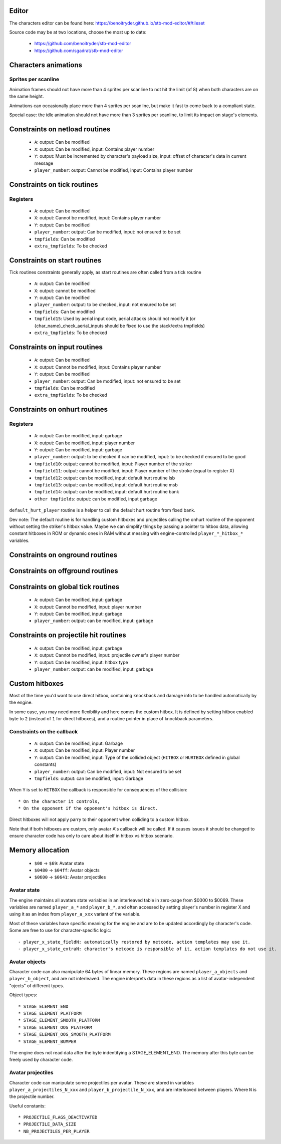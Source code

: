 Editor
======

The characters editor can be found here: https://benoitryder.github.io/stb-mod-editor/#/tileset

Source code may be at two locations, choose the most up to date:

 * https://github.com/benoitryder/stb-mod-editor
 * https://github.com/sgadrat/stb-mod-editor

Characters animations
=====================

Sprites per scanline
--------------------

Animation frames should not have more than 4 sprites per scanline to not hit the limit (of 8) when both characters are on the same height.

Animations can occasionally place more than 4 sprites per scanline, but make it fast to come back to a compliant state.

Special case: the idle animation should not have more than 3 sprites per scanline, to limit its impact on stage's elements.


Constraints on netload routines
===============================

 * ``A``: output: Can be modified
 * ``X``: output: Can be modified, input: Contains player number
 * ``Y``: output: Must be incremented by character's payload size, input: offset of character's data in current message
 * ``player_number``: output: Cannot be modified, input: Contains player number

Constraints on tick routines
============================

Registers
---------

 * ``A``: output: Can be modified
 * ``X``: output: Cannot be modified, input: Contains player number
 * ``Y``: output: Can be modified
 * ``player_number``: output: Can be modified, input: not ensured to be set
 * ``tmpfields``: Can be modified
 * ``extra_tmpfields``: To be checked

Constraints on start routines
=============================

Tick routines constraints generally apply, as start routines are often called from a tick routine

 * ``A``: output: Can be modified
 * ``X``: output: cannot be modified
 * ``Y``: output: Can be modified
 * ``player_number``: output: to be checked, input: not ensured to be set
 * ``tmpfields``: Can be modified
 * ``tmpfield15``: Used by aerial input code, aerial attacks should not modify it (or {char_name}_check_aerial_inputs should be fixed to use the stack/extra tmpfields)
 * ``extra_tmpfields``: To be checked

Constraints on input routines
=============================

 * ``A``: output: Can be modified
 * ``X``: output: Cannot be modified, input: Contains player number
 * ``Y``: output: Can be modified
 * ``player_number``: output: Can be modified, input: not ensured to be set
 * ``tmpfields``: Can be modified
 * ``extra_tmpfields``: To be checked

Constraints on onhurt routines
==============================

Registers
---------

 * ``A``: output: Can be modified, input: garbage
 * ``X``: output: Can be modified, input: player number
 * ``Y``: output: Can be modified, input: garbage
 * ``player_number``: output: to be checked if can be modified, input: to be checked if ensured to be good
 * ``tmpfield10``: output: cannot be modified, input: Player number of the striker
 * ``tmpfield11``: output: cannot be modified, input: Player number of the stroke (equal to register X)
 * ``tmpfield12``: output: can be modified, input: default hurt routine lsb
 * ``tmpfield13``: output: can be modified, input: default hurt routine msb
 * ``tmpfield14``: output: can be modified, input: default hurt routine bank
 * ``other tmpfields``: output: can be modified, input garbage

``default_hurt_player`` routine is a helper to call the default hurt routine from fixed bank.

Dev note: The default routine is for handling custom hitboxes and projectiles calling the onhurt routine of the opponent without setting the striker's hitbox value. Maybe we can simplify things by passing a pointer to hitbox data, allowing constant hitboxes in ROM or dynamic ones in RAM without messing with engine-controlled ``player_*_hitbox_*`` variables.

Constraints on onground routines
================================

Constraints on offground routines
=================================

Constraints on global tick routines
===================================

 * ``A``: output: Can be modified, input: garbage
 * ``X``: output: Cannot be modified, input: player number
 * ``Y``: output: Can be modified, input: garbage
 * ``player_number``: output: can be modified, input: garbage

Constraints on projectile hit routines
======================================

 * ``A``: output: Can be modified, input: garbage
 * ``X``: output: Cannot be modified, input: projectile owner's player number
 * ``Y``: output: Can be modified, input: hitbox type
 * ``player_number``: output: can be modified, input: garbage

Custom hitboxes
===============

Most of the time you'd want to use direct hitbox, containing knockback and damage info to be handled automatically by the engine.

In some case, you may need more flexibility and here comes the custom hitbox. It is defined by setting hitbox enabled byte to ``2`` (instead of ``1`` for direct hitboxes), and a routine pointer in place of knockback parameters.

Constraints on the callback
---------------------------

 * ``A``: output: Can be modified, input: Garbage
 * ``X``: output: Can be modified, input: Player number
 * ``Y``: output: Can be modified, input: Type of the collided object (``HITBOX`` or ``HURTBOX`` defined in global constants)
 * ``player_number``: output: Can be modified, input: Not ensured to be set
 * ``tmpfields``: output: can be modified, input: Garbage

When ``Y`` is set to ``HITBOX`` the callback is responsible for consequences of the collision::

 * On the character it controls,
 * On the opponent if the opponent's hitbox is direct.

Direct hitboxes will not apply parry to their opponent when colliding to a custom hitbox.

Note that if both hitboxes are custom, only avatar A's callback will be called. If it causes issues it should be changed to ensure character code has only to care about itself in hitbox vs hitbox scenario.

Memory allocation
=================

 * ``$00`` -> ``$69``: Avatar state
 * ``$0480`` -> ``$04ff``: Avatar objects
 * ``$0600`` -> ``$0641``: Avatar projectiles

Avatar state
------------

The engine maintains all avatars state variables in an interleaved table in zero-page from $0000 to $0069. These variables are named ``player_a_*`` and ``player_b_*``, and often accessed by setting player's number in register X and using it as an index from ``player_a_xxx`` variant of the variable.

Most of these variables have specific meaning for the engine and are to be updated accordingly by character's code. Some are free to use for character-specific logic::

 - player_x_state_fieldN: automatically restored by netcode, action templates may use it.
 - player_x_state_extraN: character's netcode is responsible of it, action templates do not use it.

Avatar objects
--------------

Character code can also manipulate 64 bytes of linear memory. These regions are named ``player_a_objects`` and ``player_b_object``, and are not interleaved. The engine interprets data in these regions as a list of avatar-independent "ojects" of different types.

Object types::

 * STAGE_ELEMENT_END
 * STAGE_ELEMENT_PLATFORM
 * STAGE_ELEMENT_SMOOTH_PLATFORM
 * STAGE_ELEMENT_OOS_PLATFORM
 * STAGE_ELEMENT_OOS_SMOOTH_PLATFORM
 * STAGE_ELEMENT_BUMPER

The engine does not read data after the byte indentifying a STAGE_ELEMENT_END. The memory after this byte can be freely used by character code.

Avatar projectiles
------------------

Character code can manipulate some projectiles per avatar. These are stored in variables ``player_a_projectiles_N_xxx`` and ``player_b_projectile_N_xxx``, and are interleaved between players. Where ``N`` is the projectile number.

Useful constants::

 * PROJECTILE_FLAGS_DEACTIVATED
 * PROJECTILE_DATA_SIZE
 * NB_PROJECTILES_PER_PLAYER
